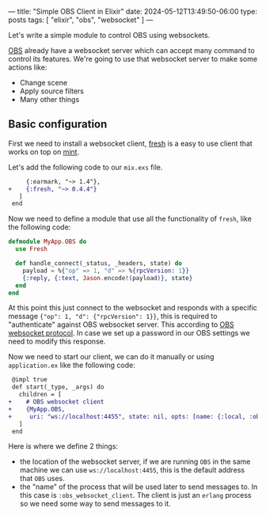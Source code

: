 ---
title: "Simple OBS Client in Elixir"
date: 2024-05-12T13:49:50-06:00
type: posts
tags: [ "elixir", "obs", "websocket" ]
---

Let's write a simple module to control OBS using websockets.

[[https://obsproject.com][OBS]] already have a websocket server which can accept many command to control its features. We're going to use that websocket server to make some actions like:
- Change scene
- Apply source filters
- Many other things

** Basic configuration

First we need to install a websocket client, [[https://hex.pm/packages/fresh][fresh]] is a easy to use client that works on top on [[https://hex.pm/packages/mint][mint]].

Let's add the following code to our ~mix.exs~ file.

#+begin_src diff
     {:earmark, "~> 1.4"},
+    {:fresh, "~> 0.4.4"}
   ]
 end
#+end_src

Now we need to define a module that use all the functionality of ~fresh~, like the following code:

#+begin_src elixir
defmodule MyApp.OBS do
  use Fresh

  def handle_connect(_status, _headers, state) do
    payload = %{"op" => 1, "d" => %{rpcVersion: 1}}
    {:reply, {:text, Jason.encode!(payload)}, state}
  end
end
#+end_src

At this point this just connect to the websocket and responds with a specific message ~{"op": 1, "d": {"rpcVersion": 1}}~, this is required to "authenticate" against OBS websocket server. This according to [[https://github.com/obsproject/obs-websocket/blob/master/docs/generated/protocol.md#hello-opcode-0][OBS websocket protocol]]. In case we set up a password in our OBS settings we need to modify this response.

Now we need to start our client, we can do it manually or using ~application.ex~ like the following code:

#+begin_src diff
 @impl true
 def start(_type, _args) do
   children = [
+    # OBS websocket client
+    {MyApp.OBS,
+     uri: "ws://localhost:4455", state: nil, opts: [name: {:local, :obs_websocket_client}]}
   ]
 end
#+end_src

Here is where we define 2 things:

- the location of the websocket server, if we are running ~OBS~ in the same machine we can use ~ws://localhost:4455~, this is the default address that ~OBS~ uses.
- the "name" of the process that will be used later to send messages to. In this case is ~:obs_websocket_client~. The client is just an ~erlang~ process so we need some way to send messages to it.

** COMMENT Controlling OBS

Now that we have a working websocket client we can send messages to ~OBS~.

We are going to implement a function to change the scene in ~OBS~, to do that we need to use the [[https://github.com/obsproject/obs-websocket/blob/master/docs/generated/protocol.md#setcurrentprogramscene][SetCurrentProgramScene]] action.

Let's add 3 functions to our ~OBS~ module.


#+begin_src diff
+def change_scene(scene_name) do
+  send_message("SetCurrentProgramScene", %{"sceneName" => scene_name})
+end

+defp send_message(type, data) do
+  payload = %{
+    "op" => 6,
+    "d" => %{
+      # generate a random identifier, we can use any other module
+      "requestId" => Ecto.UUID.generate(),
+      "requestType" => type,
+      "requestData" => data
+    }
+  }

+  send(:obs_websocket_client, {:send, Jason.encode!(payload)})
+end

+def handle_info({:send, message}, state) do
+  {:reply, [{:text, message}], state}
+end
#+end_src

- ~send_message/2~, receive a type and a map, it will use these to prepare a payload which will be send to our websocket client. We're using ~send/2~ because our client is just another process, which have the name defined previously in ~application.ex~: ~:obs_websocket_client~.
- ~handle_info/2~, this will receive the message and send it to the websocket server, because ~OBS~ protocol just use plain text we use a ~{:text, message}~ response.
- ~change_scene/1~ this just reuse the previously defined functions. We send the ~SetCurrentProgramScence~ message with a specific payload. Now we can just call ~MyApp.OBS.change_scene("gaming")~ and it will be changed.

Enjoy 🎉.
